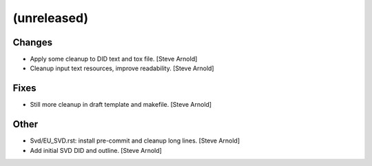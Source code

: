(unreleased)
------------

Changes
~~~~~~~
- Apply some cleanup to DID text and tox file. [Steve Arnold]
- Cleanup input text resources, improve readability. [Steve Arnold]

Fixes
~~~~~
- Still more cleanup in draft template and makefile. [Steve Arnold]

Other
~~~~~
- Svd/EU_SVD.rst: install pre-commit and cleanup long lines. [Steve
  Arnold]
- Add initial SVD DID and outline. [Steve Arnold]



